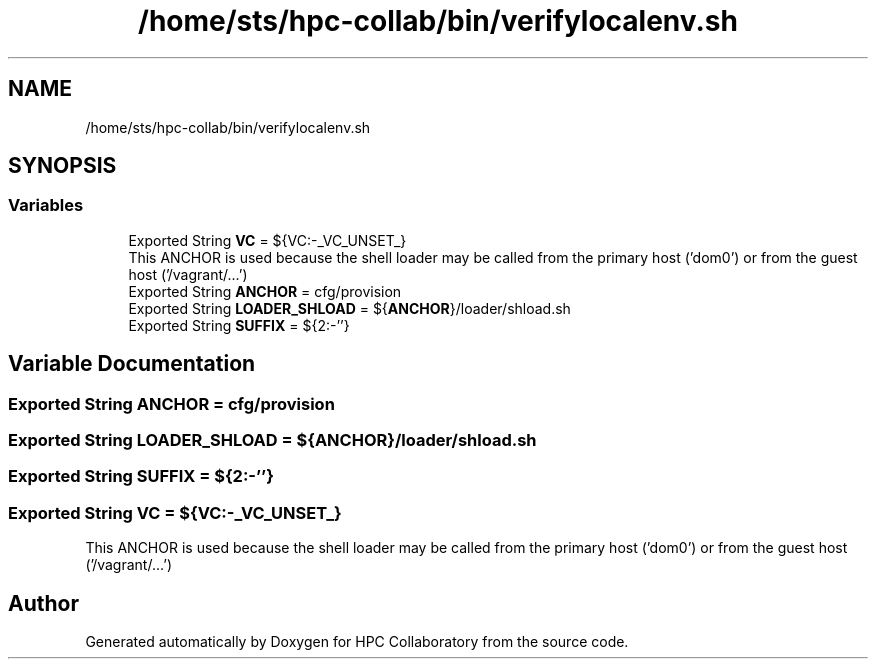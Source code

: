 .TH "/home/sts/hpc-collab/bin/verifylocalenv.sh" 3 "Wed Apr 15 2020" "HPC Collaboratory" \" -*- nroff -*-
.ad l
.nh
.SH NAME
/home/sts/hpc-collab/bin/verifylocalenv.sh
.SH SYNOPSIS
.br
.PP
.SS "Variables"

.in +1c
.ti -1c
.RI "Exported String \fBVC\fP = ${VC:\-_VC_UNSET_}"
.br
.RI "This ANCHOR is used because the shell loader may be called from the primary host ('dom0') or from the guest host ('/vagrant/\&.\&.\&.') "
.ti -1c
.RI "Exported String \fBANCHOR\fP = cfg/provision"
.br
.ti -1c
.RI "Exported String \fBLOADER_SHLOAD\fP = ${\fBANCHOR\fP}/loader/shload\&.sh"
.br
.ti -1c
.RI "Exported String \fBSUFFIX\fP = ${2:\-''}"
.br
.in -1c
.SH "Variable Documentation"
.PP 
.SS "Exported String ANCHOR = cfg/provision"

.SS "Exported String LOADER_SHLOAD = ${\fBANCHOR\fP}/loader/shload\&.sh"

.SS "Exported String SUFFIX = ${2:\-''}"

.SS "Exported String VC = ${VC:\-_VC_UNSET_}"

.PP
This ANCHOR is used because the shell loader may be called from the primary host ('dom0') or from the guest host ('/vagrant/\&.\&.\&.') 
.SH "Author"
.PP 
Generated automatically by Doxygen for HPC Collaboratory from the source code\&.
